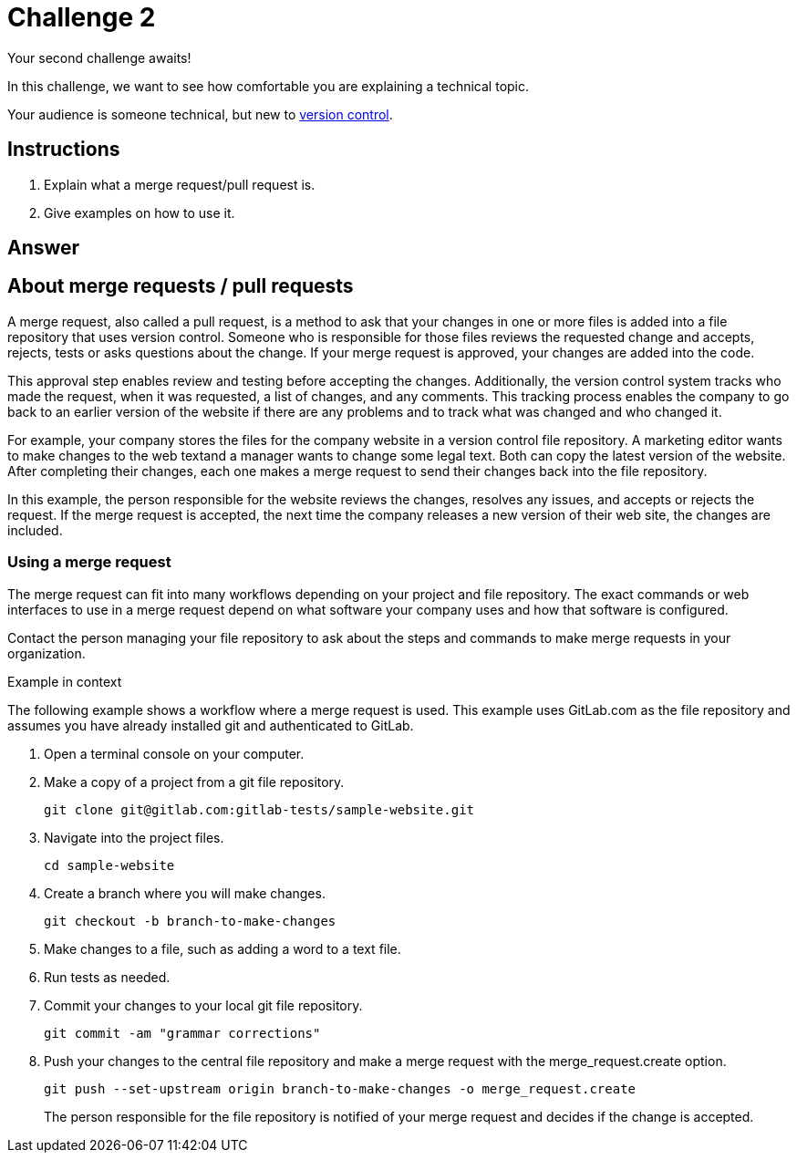 = Challenge 2

Your second challenge awaits! 

In this challenge, we want to see how comfortable you are explaining a technical topic.

Your audience is someone technical, but new to link:https://en.wikipedia.org/wiki/Version_control[version control^].

== Instructions

. Explain what a merge request/pull request is.
. Give examples on how to use it.

== Answer

== About merge requests / pull requests

A merge request, also called a pull request, is a method to ask that your changes in one or more files is added into a file repository that uses version control. Someone who is responsible for those files reviews the requested change and accepts, rejects, tests or asks questions about the change. If your merge request is approved, your changes are added into the code.

This approval step enables review and testing before accepting the changes. Additionally, the version control system tracks who made the request, when it was requested, a list of changes, and any comments. This tracking process enables the company to go back to an earlier version of the website if there are any problems and to track what was changed and who changed it.

For example, your company stores the files for the company website in a version control file repository. A marketing editor wants to make changes to the web textand a manager wants to change some legal text. Both can copy the latest version of the website. After completing their changes, each one makes a merge request to send their changes back into the file repository. 

In this example, the person responsible for the website reviews the changes, resolves any issues, and accepts or rejects the request. If the merge request is accepted, the next time the company releases a new version of their web site, the changes are included.

=== Using a merge request

The merge request can fit into many workflows depending on your project and file repository. The exact commands or web interfaces to use in a merge request depend on what software your company uses and how that software is configured.

Contact the person managing your file repository to ask about the steps and commands to make merge requests in your organization.

.Example in context
The following example shows a workflow where a merge request is used. This example uses GitLab.com as the file repository and assumes you have already installed git and authenticated to GitLab.

. Open a terminal console on your computer.

. Make a copy of a project from a git file repository.

  git clone git@gitlab.com:gitlab-tests/sample-website.git

. Navigate into the project files.

  cd sample-website

. Create a branch where you will make changes.

  git checkout -b branch-to-make-changes

. Make changes to a file, such as adding a word to a text file.

. Run tests as needed.

. Commit your changes to your local git file repository.

  git commit -am "grammar corrections"

. Push your changes to the central file repository and make a merge request with the merge_request.create option.

  git push --set-upstream origin branch-to-make-changes -o merge_request.create
+
The person responsible for the file repository is notified of your merge request and decides if the change is accepted. 


